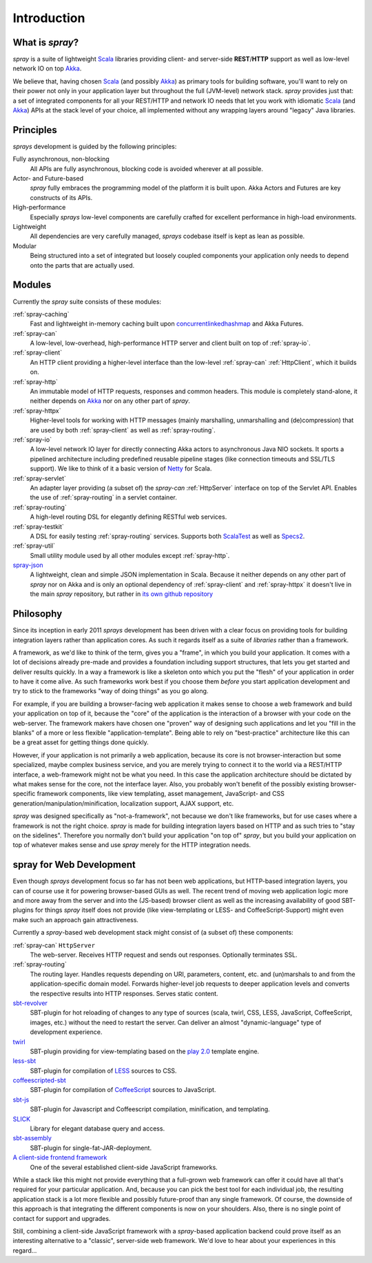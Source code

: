 Introduction
============

What is *spray*?
----------------

*spray* is a suite of lightweight Scala_ libraries providing client- and server-side **REST**/**HTTP** support as well
as low-level network IO on top Akka_.

We believe that, having chosen Scala_ (and possibly Akka_) as primary tools for building software, you'll want to rely
on their power not only in your application layer but throughout the full (JVM-level) network stack. *spray* provides
just that: a set of integrated components for all your REST/HTTP and network IO needs that let you work with idiomatic
Scala_ (and Akka_) APIs at the stack level of your choice, all implemented without any wrapping layers around "legacy"
Java libraries.

.. _scala: http://scala-lang.org
.. _akka: http://akka.io


Principles
----------

*sprays* development is guided by the following principles:

Fully asynchronous, non-blocking
  All APIs are fully asynchronous, blocking code is avoided wherever at all possible.

Actor- and Future-based
  *spray* fully embraces the programming model of the platform it is built upon.
  Akka Actors and Futures are key constructs of its APIs.

High-performance
  Especially *sprays* low-level components are carefully crafted for excellent performance in high-load environments.

Lightweight
  All dependencies are very carefully managed, *sprays* codebase itself is kept as lean as possible.

Modular
  Being structured into a set of integrated but loosely coupled components your application only needs to depend onto
  the parts that are actually used.


Modules
-------

Currently the *spray* suite consists of these modules:

:ref:`spray-caching`
  Fast and lightweight in-memory caching built upon concurrentlinkedhashmap_ and Akka Futures.

:ref:`spray-can`
  A low-level, low-overhead, high-performance HTTP server and client built on top of :ref:`spray-io`.

:ref:`spray-client`
  An HTTP client providing a higher-level interface than the low-level :ref:`spray-can` :ref:`HttpClient`,
  which it builds on.

:ref:`spray-http`
  An immutable model of HTTP requests, responses and common headers. This module is completely stand-alone, it
  neither depends on Akka_ nor on any other part of *spray*.

:ref:`spray-httpx`
  Higher-level tools for working with HTTP messages (mainly marshalling, unmarshalling and (de)compression)
  that are used by both :ref:`spray-client` as well as :ref:`spray-routing`.

:ref:`spray-io`
  A low-level network IO layer for directly connecting Akka actors to asynchronous Java NIO sockets. It sports a
  pipelined architecture including predefined reusable pipeline stages (like connection timeouts and SSL/TLS support).
  We like to think of it a basic version of Netty_ for Scala.

:ref:`spray-servlet`
  An adapter layer providing (a subset of) the *spray-can* :ref:`HttpServer` interface on top of the Servlet API.
  Enables the use of :ref:`spray-routing` in a servlet container.

:ref:`spray-routing`
  A high-level routing DSL for elegantly defining RESTful web services.

:ref:`spray-testkit`
  A DSL for easily testing :ref:`spray-routing` services. Supports both ScalaTest_ as well as Specs2_.

:ref:`spray-util`
  Small utility module used by all other modules except :ref:`spray-http`.

spray-json_
  A lightweight, clean and simple JSON implementation in Scala. Because it neither depends on any other part of *spray*
  nor on Akka and is only an optional dependency of :ref:`spray-client` and :ref:`spray-httpx` it doesn't live in
  the main *spray* repository, but rather in `its own github repository`__

__ spray-json_
.. _concurrentlinkedhashmap: http://code.google.com/p/concurrentlinkedhashmap/
.. _netty: http://www.jboss.org/netty
.. _scalatest: http://scalatest.org
.. _specs2: http://specs2.org
.. _spray-json: https://github.com/spray/spray-json


Philosophy
----------

Since its inception in early 2011 *sprays* development has been driven with a clear focus on providing tools for
building integration layers rather than application cores. As such it regards itself as a suite of *libraries* rather
than a framework.

A framework, as we'd like to think of the term, gives you a "frame", in which you build your application. It comes with
a lot of decisions already pre-made and provides a foundation including support structures, that lets you get started
and deliver results quickly. In a way a framework is like a skeleton onto which you put the "flesh" of your application
in order to have it come alive. As such frameworks work best if you choose them *before* you start application
development and try to stick to the frameworks "way of doing things" as you go along.

For example, if you are building a browser-facing web application it makes sense to choose a web framework and build
your application on top of it, because the "core" of the application is the interaction of a browser with your code on
the web-server. The framework makers have chosen one "proven" way of designing such applications and let you "fill in
the blanks" of a more or less flexible "application-template". Being able to rely on "best-practice" architecture like
this can be a great asset for getting things done quickly.

However, if your application is not primarily a web application, because its core is not browser-interaction but
some specialized, maybe complex business service, and you are merely trying to connect it to the world via a REST/HTTP
interface, a web-framework might not be what you need. In this case the application architecture should be dictated by
what makes sense for the core, not the interface layer. Also, you probably won't benefit of the possibly existing
browser-specific framework components, like view templating, asset management, JavaScript- and CSS
generation/manipulation/minification, localization support, AJAX support, etc.

*spray* was designed specifically as "not-a-framework", not because we don't like frameworks, but for use cases where
a framework is not the right choice. *spray* is made for building integration layers based on HTTP and as such tries
to "stay on the sidelines". Therefore you normally don't build your application "on top of" *spray*, but you build your
application on top of whatever makes sense and use *spray* merely for the HTTP integration needs.


spray for Web Development
-------------------------

Even though *sprays* development focus so far has not been web applications, but HTTP-based integration
layers, you can of course use it for powering browser-based GUIs as well. The recent trend of moving web application
logic more and more away from the server and into the (JS-based) browser client as well as the increasing availability
of good SBT-plugins for things *spray* itself does not provide (like view-templating or LESS- and CoffeeScript-Support)
might even make such an approach gain attractiveness.

Currently a *spray*-based web development stack might consist of (a subset of) these components:

:ref:`spray-can` ``HttpServer``
  The web-server. Receives HTTP request and sends out responses. Optionally terminates SSL.

:ref:`spray-routing`
  The routing layer. Handles requests depending on URI, parameters, content, etc. and (un)marshals to and from the
  application-specific domain model. Forwards higher-level job requests to deeper application levels and converts
  the respective results into HTTP responses. Serves static content.

sbt-revolver_
  SBT-plugin for hot reloading of changes to any type of sources (scala, twirl, CSS, LESS, JavaScript, CoffeeScript,
  images, etc.) without the need to restart the server. Can deliver an almost "dynamic-language" type of development
  experience.

twirl_
  SBT-plugin providing for view-templating based on the `play 2.0`_ template engine.

less-sbt_
  SBT-plugin for compilation of LESS_ sources to CSS.

coffeescripted-sbt_
  SBT-plugin for compilation of CoffeeScript_ sources to JavaScript.

sbt-js_
  SBT-plugin for Javascript and Coffeescript compilation, minification, and templating.

SLICK_
  Library for elegant database query and access.

sbt-assembly_
  SBT-plugin for single-fat-JAR-deployment.

`A client-side frontend framework`_
  One of the several established client-side JavaScript frameworks.


While a stack like this might not provide everything that a full-grown web framework can offer it could have all that's
required for your particular application. And, because you can pick the best tool for each individual job, the resulting
application stack is a lot more flexible and possibly future-proof than any single framework.
Of course, the downside of this approach is that integrating the different components is now on your shoulders. Also,
there is no single point of contact for support and upgrades.

Still, combining a client-side JavaScript framework with a *spray*-based application backend could prove itself as an
interesting alternative to a "classic", server-side web framework. We'd love to hear about your experiences in this
regard...


.. _sbt-revolver: https://github.com/spray/sbt-revolver
.. _twirl: https://github.com/spray/twirl
.. _play 2.0: http://www.playframework.org/
.. _less-sbt: https://github.com/softprops/less-sbt
.. _LESS: http://lesscss.org/
.. _coffeescripted-sbt: https://github.com/softprops/coffeescripted-sbt
.. _CoffeeScript: http://coffeescript.org/
.. _sbt-js: https://github.com/untyped/sbt-plugins/tree/master/sbt-js
.. _SLICK: http://slick.typesafe.com/
.. _sbt-assembly: https://github.com/sbt/sbt-assembly
.. _A client-side frontend framework: http://blog.stevensanderson.com/2012/08/01/rich-javascript-applications-the-seven-frameworks-throne-of-js-2012/
